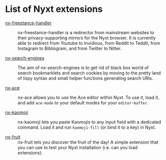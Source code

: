 * List of Nyxt extensions

- [[https://github.com/kssytsrk/nx-freestance-handler][nx-freestance-handler]] ::
  nx-freestance-handler is a redirector from mainstream websites to their 
  privacy-supporting mirrors for the Nyxt browser.
  It is currently able to redirect from Youtube to Invidious, from Reddit 
  to Teddit, from Instagram to Bibliogram, and from Twitter to Nitter.

- [[https://github.com/aartaka/nx-search-engines][nx-search-engines]] ::
  The aim of nx-search-engines is to get rid of black box world of
  search bookmarklets and search cookies by moving to the pretty land
  of lispy syntax and small helper functions generating search URIs.

- [[https://github.com/atlas-engineer/nx-ace][nx-ace]] ::
  nx-ace allows you to use the Ace editor within Nyxt. To use it, load
  it, and add =ace-mode= to your default modes for your
  =editor-buffer=.

- [[https://github.com/aartaka/nx-kaomoji.git][nx-kaomoji]] ::
  nx-kaomoji lets you paste Kaomojis to any input field with a
  dedicated command. Load it and run =kaomoji-fill= (or bind it to a
  key) in Nyxt.

- [[https://github.com/atlas-engineer/nx-fruit][nx-fruit]] ::
  nx-fruit lets you discover the fruit of the day! A simple extension
  that you can use to test your Nyxt installation (i.e. can you load
  extensions).
